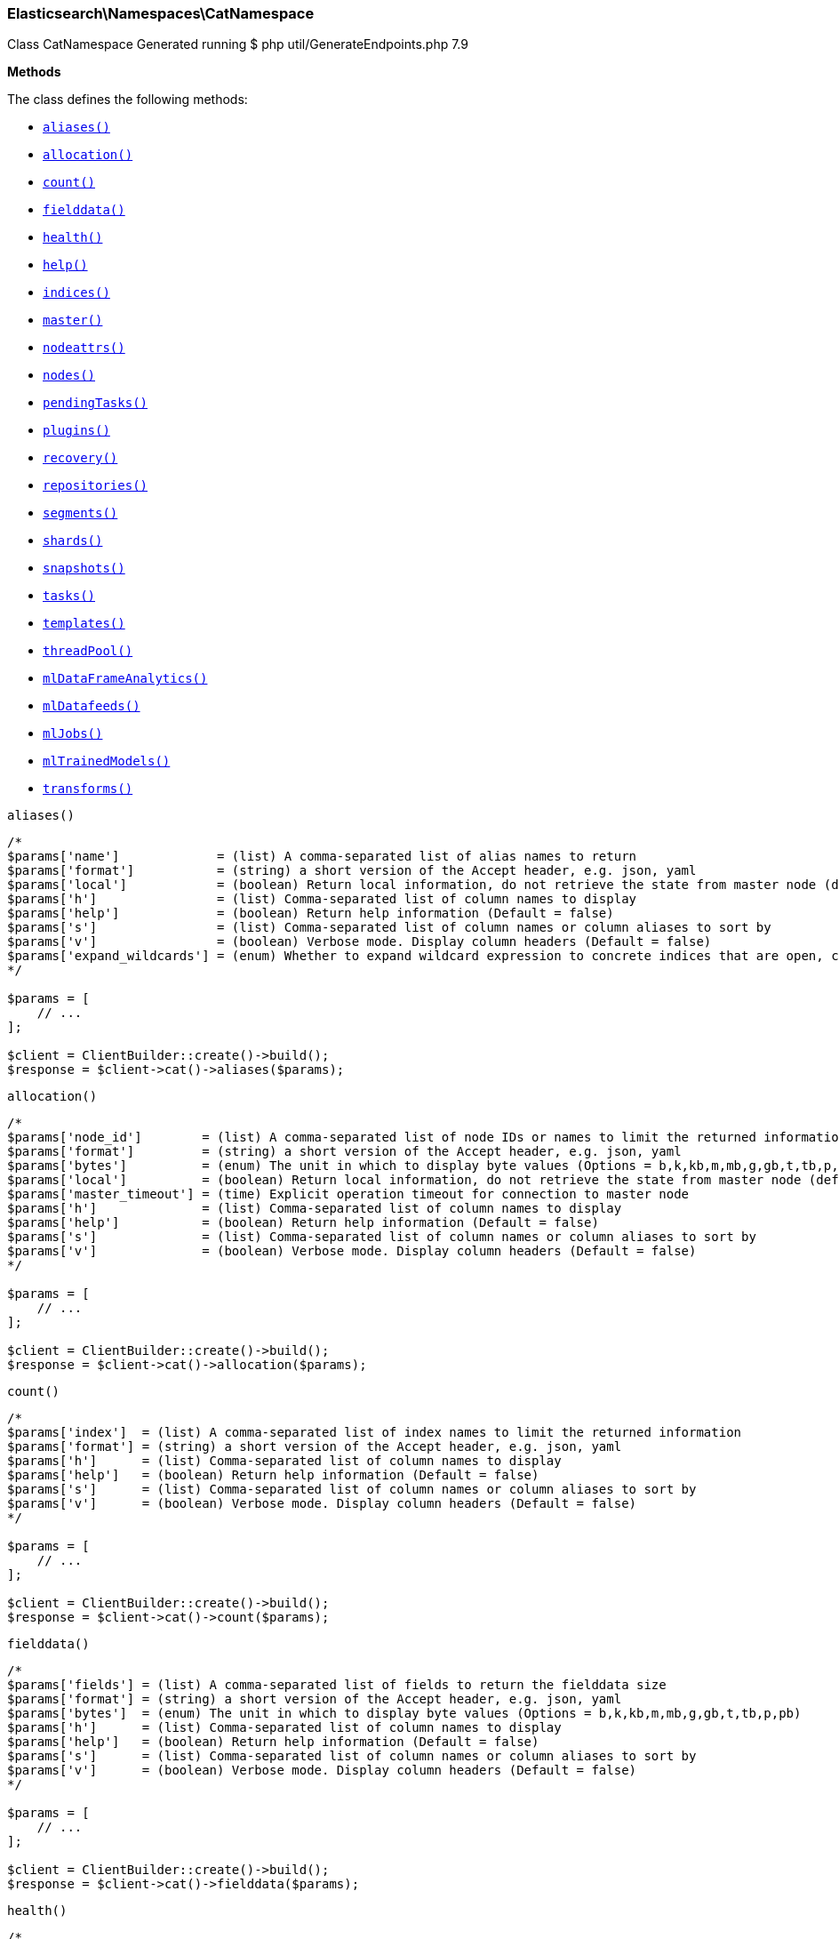 
[discrete]
[[Elasticsearch_Namespaces_CatNamespace]]
=== Elasticsearch\Namespaces\CatNamespace



Class CatNamespace
Generated running $ php util/GenerateEndpoints.php 7.9


*Methods*

The class defines the following methods:

* <<Elasticsearch_Namespaces_CatNamespacealiases_aliases,`aliases()`>>
* <<Elasticsearch_Namespaces_CatNamespaceallocation_allocation,`allocation()`>>
* <<Elasticsearch_Namespaces_CatNamespacecount_count,`count()`>>
* <<Elasticsearch_Namespaces_CatNamespacefielddata_fielddata,`fielddata()`>>
* <<Elasticsearch_Namespaces_CatNamespacehealth_health,`health()`>>
* <<Elasticsearch_Namespaces_CatNamespacehelp_help,`help()`>>
* <<Elasticsearch_Namespaces_CatNamespaceindices_indices,`indices()`>>
* <<Elasticsearch_Namespaces_CatNamespacemaster_master,`master()`>>
* <<Elasticsearch_Namespaces_CatNamespacenodeattrs_nodeattrs,`nodeattrs()`>>
* <<Elasticsearch_Namespaces_CatNamespacenodes_nodes,`nodes()`>>
* <<Elasticsearch_Namespaces_CatNamespacependingTasks_pendingTasks,`pendingTasks()`>>
* <<Elasticsearch_Namespaces_CatNamespaceplugins_plugins,`plugins()`>>
* <<Elasticsearch_Namespaces_CatNamespacerecovery_recovery,`recovery()`>>
* <<Elasticsearch_Namespaces_CatNamespacerepositories_repositories,`repositories()`>>
* <<Elasticsearch_Namespaces_CatNamespacesegments_segments,`segments()`>>
* <<Elasticsearch_Namespaces_CatNamespaceshards_shards,`shards()`>>
* <<Elasticsearch_Namespaces_CatNamespacesnapshots_snapshots,`snapshots()`>>
* <<Elasticsearch_Namespaces_CatNamespacetasks_tasks,`tasks()`>>
* <<Elasticsearch_Namespaces_CatNamespacetemplates_templates,`templates()`>>
* <<Elasticsearch_Namespaces_CatNamespacethreadPool_threadPool,`threadPool()`>>
* <<Elasticsearch_Namespaces_CatNamespacemlDataFrameAnalytics_mlDataFrameAnalytics,`mlDataFrameAnalytics()`>>
* <<Elasticsearch_Namespaces_CatNamespacemlDatafeeds_mlDatafeeds,`mlDatafeeds()`>>
* <<Elasticsearch_Namespaces_CatNamespacemlJobs_mlJobs,`mlJobs()`>>
* <<Elasticsearch_Namespaces_CatNamespacemlTrainedModels_mlTrainedModels,`mlTrainedModels()`>>
* <<Elasticsearch_Namespaces_CatNamespacetransforms_transforms,`transforms()`>>



[[Elasticsearch_Namespaces_CatNamespacealiases_aliases]]
.`aliases()`
****
[source,php]
----
/*
$params['name']             = (list) A comma-separated list of alias names to return
$params['format']           = (string) a short version of the Accept header, e.g. json, yaml
$params['local']            = (boolean) Return local information, do not retrieve the state from master node (default: false)
$params['h']                = (list) Comma-separated list of column names to display
$params['help']             = (boolean) Return help information (Default = false)
$params['s']                = (list) Comma-separated list of column names or column aliases to sort by
$params['v']                = (boolean) Verbose mode. Display column headers (Default = false)
$params['expand_wildcards'] = (enum) Whether to expand wildcard expression to concrete indices that are open, closed or both. (Options = open,closed,hidden,none,all) (Default = all)
*/

$params = [
    // ...
];

$client = ClientBuilder::create()->build();
$response = $client->cat()->aliases($params);
----
****



[[Elasticsearch_Namespaces_CatNamespaceallocation_allocation]]
.`allocation()`
****
[source,php]
----
/*
$params['node_id']        = (list) A comma-separated list of node IDs or names to limit the returned information
$params['format']         = (string) a short version of the Accept header, e.g. json, yaml
$params['bytes']          = (enum) The unit in which to display byte values (Options = b,k,kb,m,mb,g,gb,t,tb,p,pb)
$params['local']          = (boolean) Return local information, do not retrieve the state from master node (default: false)
$params['master_timeout'] = (time) Explicit operation timeout for connection to master node
$params['h']              = (list) Comma-separated list of column names to display
$params['help']           = (boolean) Return help information (Default = false)
$params['s']              = (list) Comma-separated list of column names or column aliases to sort by
$params['v']              = (boolean) Verbose mode. Display column headers (Default = false)
*/

$params = [
    // ...
];

$client = ClientBuilder::create()->build();
$response = $client->cat()->allocation($params);
----
****



[[Elasticsearch_Namespaces_CatNamespacecount_count]]
.`count()`
****
[source,php]
----
/*
$params['index']  = (list) A comma-separated list of index names to limit the returned information
$params['format'] = (string) a short version of the Accept header, e.g. json, yaml
$params['h']      = (list) Comma-separated list of column names to display
$params['help']   = (boolean) Return help information (Default = false)
$params['s']      = (list) Comma-separated list of column names or column aliases to sort by
$params['v']      = (boolean) Verbose mode. Display column headers (Default = false)
*/

$params = [
    // ...
];

$client = ClientBuilder::create()->build();
$response = $client->cat()->count($params);
----
****



[[Elasticsearch_Namespaces_CatNamespacefielddata_fielddata]]
.`fielddata()`
****
[source,php]
----
/*
$params['fields'] = (list) A comma-separated list of fields to return the fielddata size
$params['format'] = (string) a short version of the Accept header, e.g. json, yaml
$params['bytes']  = (enum) The unit in which to display byte values (Options = b,k,kb,m,mb,g,gb,t,tb,p,pb)
$params['h']      = (list) Comma-separated list of column names to display
$params['help']   = (boolean) Return help information (Default = false)
$params['s']      = (list) Comma-separated list of column names or column aliases to sort by
$params['v']      = (boolean) Verbose mode. Display column headers (Default = false)
*/

$params = [
    // ...
];

$client = ClientBuilder::create()->build();
$response = $client->cat()->fielddata($params);
----
****



[[Elasticsearch_Namespaces_CatNamespacehealth_health]]
.`health()`
****
[source,php]
----
/*
$params['format'] = (string) a short version of the Accept header, e.g. json, yaml
$params['h']      = (list) Comma-separated list of column names to display
$params['help']   = (boolean) Return help information (Default = false)
$params['s']      = (list) Comma-separated list of column names or column aliases to sort by
$params['time']   = (enum) The unit in which to display time values (Options = d,h,m,s,ms,micros,nanos)
$params['ts']     = (boolean) Set to false to disable timestamping (Default = true)
$params['v']      = (boolean) Verbose mode. Display column headers (Default = false)
*/

$params = [
    // ...
];

$client = ClientBuilder::create()->build();
$response = $client->cat()->health($params);
----
****



[[Elasticsearch_Namespaces_CatNamespacehelp_help]]
.`help()`
****
[source,php]
----
/*
$params['help'] = (boolean) Return help information (Default = false)
$params['s']    = (list) Comma-separated list of column names or column aliases to sort by
*/

$params = [
    // ...
];

$client = ClientBuilder::create()->build();
$response = $client->cat()->help($params);
----
****



[[Elasticsearch_Namespaces_CatNamespaceindices_indices]]
.`indices()`
****
[source,php]
----
/*
$params['index']                     = (list) A comma-separated list of index names to limit the returned information
$params['format']                    = (string) a short version of the Accept header, e.g. json, yaml
$params['bytes']                     = (enum) The unit in which to display byte values (Options = b,k,kb,m,mb,g,gb,t,tb,p,pb)
$params['local']                     = (boolean) Return local information, do not retrieve the state from master node (default: false)
$params['master_timeout']            = (time) Explicit operation timeout for connection to master node
$params['h']                         = (list) Comma-separated list of column names to display
$params['health']                    = (enum) A health status ("green", "yellow", or "red" to filter only indices matching the specified health status (Options = green,yellow,red)
$params['help']                      = (boolean) Return help information (Default = false)
$params['pri']                       = (boolean) Set to true to return stats only for primary shards (Default = false)
$params['s']                         = (list) Comma-separated list of column names or column aliases to sort by
$params['time']                      = (enum) The unit in which to display time values (Options = d,h,m,s,ms,micros,nanos)
$params['v']                         = (boolean) Verbose mode. Display column headers (Default = false)
$params['include_unloaded_segments'] = (boolean) If set to true segment stats will include stats for segments that are not currently loaded into memory (Default = false)
$params['expand_wildcards']          = (enum) Whether to expand wildcard expression to concrete indices that are open, closed or both. (Options = open,closed,hidden,none,all) (Default = all)
*/

$params = [
    // ...
];

$client = ClientBuilder::create()->build();
$response = $client->cat()->indices($params);
----
****



[[Elasticsearch_Namespaces_CatNamespacemaster_master]]
.`master()`
****
[source,php]
----
/*
$params['format']         = (string) a short version of the Accept header, e.g. json, yaml
$params['local']          = (boolean) Return local information, do not retrieve the state from master node (default: false)
$params['master_timeout'] = (time) Explicit operation timeout for connection to master node
$params['h']              = (list) Comma-separated list of column names to display
$params['help']           = (boolean) Return help information (Default = false)
$params['s']              = (list) Comma-separated list of column names or column aliases to sort by
$params['v']              = (boolean) Verbose mode. Display column headers (Default = false)
*/

$params = [
    // ...
];

$client = ClientBuilder::create()->build();
$response = $client->cat()->master($params);
----
****



[[Elasticsearch_Namespaces_CatNamespacenodeattrs_nodeattrs]]
.`nodeattrs()`
****
[source,php]
----
/*
$params['format']         = (string) a short version of the Accept header, e.g. json, yaml
$params['local']          = (boolean) Return local information, do not retrieve the state from master node (default: false)
$params['master_timeout'] = (time) Explicit operation timeout for connection to master node
$params['h']              = (list) Comma-separated list of column names to display
$params['help']           = (boolean) Return help information (Default = false)
$params['s']              = (list) Comma-separated list of column names or column aliases to sort by
$params['v']              = (boolean) Verbose mode. Display column headers (Default = false)
*/

$params = [
    // ...
];

$client = ClientBuilder::create()->build();
$response = $client->cat()->nodeattrs($params);
----
****



[[Elasticsearch_Namespaces_CatNamespacenodes_nodes]]
.`nodes()`
****
[source,php]
----
/*
$params['bytes']          = (enum) The unit in which to display byte values (Options = b,k,kb,m,mb,g,gb,t,tb,p,pb)
$params['format']         = (string) a short version of the Accept header, e.g. json, yaml
$params['full_id']        = (boolean) Return the full node ID instead of the shortened version (default: false)
$params['local']          = (boolean) Calculate the selected nodes using the local cluster state rather than the state from master node (default: false)
$params['master_timeout'] = (time) Explicit operation timeout for connection to master node
$params['h']              = (list) Comma-separated list of column names to display
$params['help']           = (boolean) Return help information (Default = false)
$params['s']              = (list) Comma-separated list of column names or column aliases to sort by
$params['time']           = (enum) The unit in which to display time values (Options = d,h,m,s,ms,micros,nanos)
$params['v']              = (boolean) Verbose mode. Display column headers (Default = false)
*/

$params = [
    // ...
];

$client = ClientBuilder::create()->build();
$response = $client->cat()->nodes($params);
----
****



[[Elasticsearch_Namespaces_CatNamespacependingTasks_pendingTasks]]
.`pendingTasks()`
****
[source,php]
----
/*
$params['format']         = (string) a short version of the Accept header, e.g. json, yaml
$params['local']          = (boolean) Return local information, do not retrieve the state from master node (default: false)
$params['master_timeout'] = (time) Explicit operation timeout for connection to master node
$params['h']              = (list) Comma-separated list of column names to display
$params['help']           = (boolean) Return help information (Default = false)
$params['s']              = (list) Comma-separated list of column names or column aliases to sort by
$params['time']           = (enum) The unit in which to display time values (Options = d,h,m,s,ms,micros,nanos)
$params['v']              = (boolean) Verbose mode. Display column headers (Default = false)
*/

$params = [
    // ...
];

$client = ClientBuilder::create()->build();
$response = $client->cat()->pendingTasks($params);
----
****



[[Elasticsearch_Namespaces_CatNamespaceplugins_plugins]]
.`plugins()`
****
[source,php]
----
/*
$params['format']         = (string) a short version of the Accept header, e.g. json, yaml
$params['local']          = (boolean) Return local information, do not retrieve the state from master node (default: false)
$params['master_timeout'] = (time) Explicit operation timeout for connection to master node
$params['h']              = (list) Comma-separated list of column names to display
$params['help']           = (boolean) Return help information (Default = false)
$params['s']              = (list) Comma-separated list of column names or column aliases to sort by
$params['v']              = (boolean) Verbose mode. Display column headers (Default = false)
*/

$params = [
    // ...
];

$client = ClientBuilder::create()->build();
$response = $client->cat()->plugins($params);
----
****



[[Elasticsearch_Namespaces_CatNamespacerecovery_recovery]]
.`recovery()`
****
[source,php]
----
/*
$params['index']       = (list) Comma-separated list or wildcard expression of index names to limit the returned information
$params['format']      = (string) a short version of the Accept header, e.g. json, yaml
$params['active_only'] = (boolean) If `true`, the response only includes ongoing shard recoveries (Default = false)
$params['bytes']       = (enum) The unit in which to display byte values (Options = b,k,kb,m,mb,g,gb,t,tb,p,pb)
$params['detailed']    = (boolean) If `true`, the response includes detailed information about shard recoveries (Default = false)
$params['h']           = (list) Comma-separated list of column names to display
$params['help']        = (boolean) Return help information (Default = false)
$params['s']           = (list) Comma-separated list of column names or column aliases to sort by
$params['time']        = (enum) The unit in which to display time values (Options = d,h,m,s,ms,micros,nanos)
$params['v']           = (boolean) Verbose mode. Display column headers (Default = false)
*/

$params = [
    // ...
];

$client = ClientBuilder::create()->build();
$response = $client->cat()->recovery($params);
----
****



[[Elasticsearch_Namespaces_CatNamespacerepositories_repositories]]
.`repositories()`
****
[source,php]
----
/*
$params['format']         = (string) a short version of the Accept header, e.g. json, yaml
$params['local']          = (boolean) Return local information, do not retrieve the state from master node (Default = false)
$params['master_timeout'] = (time) Explicit operation timeout for connection to master node
$params['h']              = (list) Comma-separated list of column names to display
$params['help']           = (boolean) Return help information (Default = false)
$params['s']              = (list) Comma-separated list of column names or column aliases to sort by
$params['v']              = (boolean) Verbose mode. Display column headers (Default = false)
*/

$params = [
    // ...
];

$client = ClientBuilder::create()->build();
$response = $client->cat()->repositories($params);
----
****



[[Elasticsearch_Namespaces_CatNamespacesegments_segments]]
.`segments()`
****
[source,php]
----
/*
$params['index']  = (list) A comma-separated list of index names to limit the returned information
$params['format'] = (string) a short version of the Accept header, e.g. json, yaml
$params['bytes']  = (enum) The unit in which to display byte values (Options = b,k,kb,m,mb,g,gb,t,tb,p,pb)
$params['h']      = (list) Comma-separated list of column names to display
$params['help']   = (boolean) Return help information (Default = false)
$params['s']      = (list) Comma-separated list of column names or column aliases to sort by
$params['v']      = (boolean) Verbose mode. Display column headers (Default = false)
*/

$params = [
    // ...
];

$client = ClientBuilder::create()->build();
$response = $client->cat()->segments($params);
----
****



[[Elasticsearch_Namespaces_CatNamespaceshards_shards]]
.`shards()`
****
[source,php]
----
/*
$params['index']          = (list) A comma-separated list of index names to limit the returned information
$params['format']         = (string) a short version of the Accept header, e.g. json, yaml
$params['bytes']          = (enum) The unit in which to display byte values (Options = b,k,kb,m,mb,g,gb,t,tb,p,pb)
$params['local']          = (boolean) Return local information, do not retrieve the state from master node (default: false)
$params['master_timeout'] = (time) Explicit operation timeout for connection to master node
$params['h']              = (list) Comma-separated list of column names to display
$params['help']           = (boolean) Return help information (Default = false)
$params['s']              = (list) Comma-separated list of column names or column aliases to sort by
$params['time']           = (enum) The unit in which to display time values (Options = d,h,m,s,ms,micros,nanos)
$params['v']              = (boolean) Verbose mode. Display column headers (Default = false)
*/

$params = [
    // ...
];

$client = ClientBuilder::create()->build();
$response = $client->cat()->shards($params);
----
****



[[Elasticsearch_Namespaces_CatNamespacesnapshots_snapshots]]
.`snapshots()`
****
[source,php]
----
/*
$params['repository']         = (list) Name of repository from which to fetch the snapshot information
$params['format']             = (string) a short version of the Accept header, e.g. json, yaml
$params['ignore_unavailable'] = (boolean) Set to true to ignore unavailable snapshots (Default = false)
$params['master_timeout']     = (time) Explicit operation timeout for connection to master node
$params['h']                  = (list) Comma-separated list of column names to display
$params['help']               = (boolean) Return help information (Default = false)
$params['s']                  = (list) Comma-separated list of column names or column aliases to sort by
$params['time']               = (enum) The unit in which to display time values (Options = d,h,m,s,ms,micros,nanos)
$params['v']                  = (boolean) Verbose mode. Display column headers (Default = false)
*/

$params = [
    // ...
];

$client = ClientBuilder::create()->build();
$response = $client->cat()->snapshots($params);
----
****



[[Elasticsearch_Namespaces_CatNamespacetasks_tasks]]
.`tasks()`
****
[source,php]
----
/*
$params['format']      = (string) a short version of the Accept header, e.g. json, yaml
$params['node_id']     = (list) A comma-separated list of node IDs or names to limit the returned information; use `_local` to return information from the node you're connecting to, leave empty to get information from all nodes
$params['actions']     = (list) A comma-separated list of actions that should be returned. Leave empty to return all.
*/

$params = [
    // ...
];

$client = ClientBuilder::create()->build();
$response = $client->cat()->tasks($params);
----
****



[[Elasticsearch_Namespaces_CatNamespacetemplates_templates]]
.`templates()`
****
[source,php]
----
/*
$params['name']           = (string) A pattern that returned template names must match
$params['format']         = (string) a short version of the Accept header, e.g. json, yaml
$params['local']          = (boolean) Return local information, do not retrieve the state from master node (default: false)
$params['master_timeout'] = (time) Explicit operation timeout for connection to master node
$params['h']              = (list) Comma-separated list of column names to display
$params['help']           = (boolean) Return help information (Default = false)
$params['s']              = (list) Comma-separated list of column names or column aliases to sort by
$params['v']              = (boolean) Verbose mode. Display column headers (Default = false)
*/

$params = [
    // ...
];

$client = ClientBuilder::create()->build();
$response = $client->cat()->templates($params);
----
****



[[Elasticsearch_Namespaces_CatNamespacethreadPool_threadPool]]
.`threadPool()`
****
[source,php]
----
/*
$params['thread_pool_patterns'] = (list) A comma-separated list of regular-expressions to filter the thread pools in the output
$params['format']               = (string) a short version of the Accept header, e.g. json, yaml
$params['size']                 = (enum) The multiplier in which to display values (Options = ,k,m,g,t,p)
$params['local']                = (boolean) Return local information, do not retrieve the state from master node (default: false)
$params['master_timeout']       = (time) Explicit operation timeout for connection to master node
$params['h']                    = (list) Comma-separated list of column names to display
$params['help']                 = (boolean) Return help information (Default = false)
$params['s']                    = (list) Comma-separated list of column names or column aliases to sort by
$params['v']                    = (boolean) Verbose mode. Display column headers (Default = false)
*/

$params = [
    // ...
];

$client = ClientBuilder::create()->build();
$response = $client->cat()->threadPool($params);
----
****



[[Elasticsearch_Namespaces_CatNamespacemlDataFrameAnalytics_mlDataFrameAnalytics]]
.`mlDataFrameAnalytics()`
****
[source,php]
----
/*
$params['id']             = (string) The ID of the data frame analytics to fetch
$params['allow_no_match'] = (boolean) Whether to ignore if a wildcard expression matches no configs. (This includes `_all` string or when no configs have been specified)
$params['bytes']          = (enum) The unit in which to display byte values (Options = b,k,kb,m,mb,g,gb,t,tb,p,pb)
$params['format']         = (string) a short version of the Accept header, e.g. json, yaml
$params['h']              = (list) Comma-separated list of column names to display
$params['help']           = (boolean) Return help information (Default = false)
$params['s']              = (list) Comma-separated list of column names or column aliases to sort by
$params['time']           = (enum) The unit in which to display time values (Options = d,h,m,s,ms,micros,nanos)
$params['v']              = (boolean) Verbose mode. Display column headers (Default = false)
*/

$params = [
    // ...
];

$client = ClientBuilder::create()->build();
$response = $client->cat()->mlDataFrameAnalytics($params);
----
****



[[Elasticsearch_Namespaces_CatNamespacemlDatafeeds_mlDatafeeds]]
.`mlDatafeeds()`
****
[source,php]
----
/*
$params['datafeed_id']        = (string) The ID of the datafeeds stats to fetch
$params['allow_no_datafeeds'] = (boolean) Whether to ignore if a wildcard expression matches no datafeeds. (This includes `_all` string or when no datafeeds have been specified)
$params['format']             = (string) a short version of the Accept header, e.g. json, yaml
$params['h']                  = (list) Comma-separated list of column names to display
$params['help']               = (boolean) Return help information (Default = false)
$params['s']                  = (list) Comma-separated list of column names or column aliases to sort by
$params['time']               = (enum) The unit in which to display time values (Options = d,h,m,s,ms,micros,nanos)
$params['v']                  = (boolean) Verbose mode. Display column headers (Default = false)
*/

$params = [
    // ...
];

$client = ClientBuilder::create()->build();
$response = $client->cat()->mlDatafeeds($params);
----
****



[[Elasticsearch_Namespaces_CatNamespacemlJobs_mlJobs]]
.`mlJobs()`
****
[source,php]
----
/*
$params['job_id']        = (string) The ID of the jobs stats to fetch
$params['allow_no_jobs'] = (boolean) Whether to ignore if a wildcard expression matches no jobs. (This includes `_all` string or when no jobs have been specified)
$params['bytes']         = (enum) The unit in which to display byte values (Options = b,k,kb,m,mb,g,gb,t,tb,p,pb)
$params['format']        = (string) a short version of the Accept header, e.g. json, yaml
$params['h']             = (list) Comma-separated list of column names to display
$params['help']          = (boolean) Return help information (Default = false)
$params['s']             = (list) Comma-separated list of column names or column aliases to sort by
$params['time']          = (enum) The unit in which to display time values (Options = d,h,m,s,ms,micros,nanos)
$params['v']             = (boolean) Verbose mode. Display column headers (Default = false)
*/

$params = [
    // ...
];

$client = ClientBuilder::create()->build();
$response = $client->cat()->mlJobs($params);
----
****



[[Elasticsearch_Namespaces_CatNamespacemlTrainedModels_mlTrainedModels]]
.`mlTrainedModels()`
****
[source,php]
----
/*
$params['model_id']       = (string) The ID of the trained models stats to fetch
$params['allow_no_match'] = (boolean) Whether to ignore if a wildcard expression matches no trained models. (This includes `_all` string or when no trained models have been specified) (Default = true)
$params['from']           = (int) skips a number of trained models (Default = 0)
$params['size']           = (int) specifies a max number of trained models to get (Default = 100)
$params['bytes']          = (enum) The unit in which to display byte values (Options = b,k,kb,m,mb,g,gb,t,tb,p,pb)
$params['format']         = (string) a short version of the Accept header, e.g. json, yaml
$params['h']              = (list) Comma-separated list of column names to display
$params['help']           = (boolean) Return help information (Default = false)
$params['s']              = (list) Comma-separated list of column names or column aliases to sort by
$params['time']           = (enum) The unit in which to display time values (Options = d,h,m,s,ms,micros,nanos)
$params['v']              = (boolean) Verbose mode. Display column headers (Default = false)
*/

$params = [
    // ...
];

$client = ClientBuilder::create()->build();
$response = $client->cat()->mlTrainedModels($params);
----
****



[[Elasticsearch_Namespaces_CatNamespacetransforms_transforms]]
.`transforms()`
****
[source,php]
----
/*
$params['transform_id']   = (string) The id of the transform for which to get stats. '_all' or '*' implies all transforms
$params['from']           = (int) skips a number of transform configs, defaults to 0
$params['size']           = (int) specifies a max number of transforms to get, defaults to 100
$params['allow_no_match'] = (boolean) Whether to ignore if a wildcard expression matches no transforms. (This includes `_all` string or when no transforms have been specified)
$params['format']         = (string) a short version of the Accept header, e.g. json, yaml
$params['h']              = (list) Comma-separated list of column names to display
$params['help']           = (boolean) Return help information (Default = false)
$params['s']              = (list) Comma-separated list of column names or column aliases to sort by
$params['time']           = (enum) The unit in which to display time values (Options = d,h,m,s,ms,micros,nanos)
$params['v']              = (boolean) Verbose mode. Display column headers (Default = false)
*/

$params = [
    // ...
];

$client = ClientBuilder::create()->build();
$response = $client->cat()->transforms($params);
----
****


